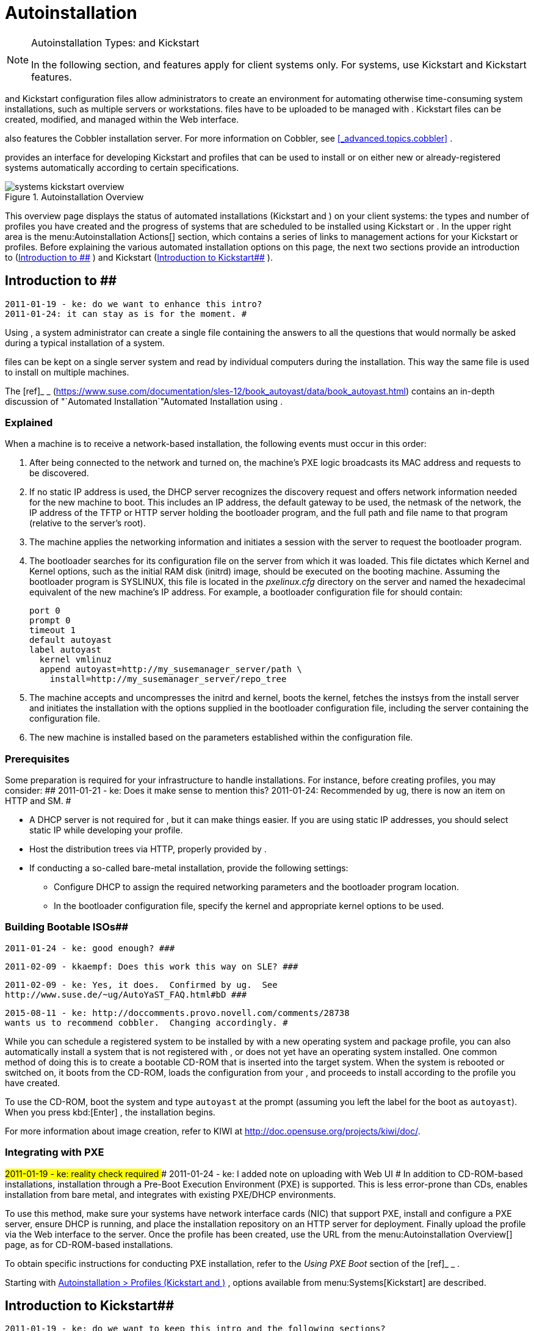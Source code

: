 [[_ref.webui.systems.autoinst]]
= Autoinstallation

.Autoinstallation Types:  and Kickstart
[NOTE]
====
In the following section,  and  features apply for  client systems only.
For  systems, use Kickstart and Kickstart features. 
====


and Kickstart configuration files allow administrators to create an environment for automating otherwise time-consuming system installations, such as multiple servers or workstations.
files have to be uploaded to be managed with . Kickstart files can be created, modified, and managed within the  Web interface. 

also features the Cobbler installation server.
For more information on Cobbler, see <<_advanced.topics.cobbler>>
. 

provides an interface for developing Kickstart and  profiles that can be used to install  or  on either new or already-registered systems automatically according to certain specifications. 

.Autoinstallation Overview
image::systems_kickstart_overview.png[]


This overview page displays the status of automated installations (Kickstart and ) on your client systems: the types and number of profiles you have created and the progress of systems that are scheduled to be installed using Kickstart or . In the upper right area is the menu:Autoinstallation Actions[]
 section, which contains a series of links to management actions for your Kickstart or profiles.
Before explaining the various automated installation options on this page, the next two sections provide an introduction to  (<<_ref.webui.systems.autoinst.ay_intro>>
) and Kickstart (<<_ref.webui.systems.autoinst.kick_intro>>
). 

[[_ref.webui.systems.autoinst.ay_intro]]
== Introduction to ##

    2011-01-19 - ke: do we want to enhance this intro?
    2011-01-24: it can stay as is for the moment. #


Using , a system administrator can create a single file containing the answers to all the questions that would normally be asked during a typical installation of a  system. 

files can be kept on a single server system and read by individual computers during the installation.
This way the same  file is used to install  on multiple machines. 

The [ref]_  _
 (https://www.suse.com/documentation/sles-12/book_autoyast/data/book_autoyast.html) contains an in-depth discussion of "`Automated
   Installation`"Automated
   Installation
 using . 

[[_s4_system_ay_intro_explain]]
===  Explained
(((,explained)))


When a machine is to receive a network-based  installation, the following events must occur in this order: 

. After being connected to the network and turned on, the machine's PXE logic broadcasts its MAC address and requests to be discovered. 
. If no static IP address is used, the DHCP server recognizes the discovery request and offers network information needed for the new machine to boot. This includes an IP address, the default gateway to be used, the netmask of the network, the IP address of the TFTP or HTTP server holding the bootloader program, and the full path and file name to that program (relative to the server's root). 
. The machine applies the networking information and initiates a session with the server to request the bootloader program. 
. The bootloader searches for its configuration file on the server from which it was loaded. This file dictates which Kernel and Kernel options, such as the initial RAM disk (initrd) image, should be executed on the booting machine. Assuming the bootloader program is SYSLINUX, this file is located in the [path]_pxelinux.cfg_ directory on the server and named the hexadecimal equivalent of the new machine's IP address. For example, a bootloader configuration file for  should contain: 
+

----
port 0
prompt 0
timeout 1
default autoyast
label autoyast
  kernel vmlinuz
  append autoyast=http://my_susemanager_server/path \
    install=http://my_susemanager_server/repo_tree
----
. The machine accepts and uncompresses the initrd and kernel, boots the kernel, fetches the instsys from the install server and initiates the installation with the options supplied in the bootloader configuration file, including the server containing the  configuration file. 
. The new machine is installed based on the parameters established within the  configuration file. 


[[_s4_system_ay_intro_prereq]]
=== Prerequisites


Some preparation is required for your infrastructure to handle  installations.
For instance, before creating  profiles, you may consider: ##
     2011-01-21 - ke: Does it make sense to mention this?
     2011-01-24: Recommended by ug, there is now an item on HTTP and SM.
     #

* A DHCP server is not required for , but it can make things easier. If you are using static IP addresses, you should select static IP while developing your  profile. 
* Host the  distribution trees via HTTP, properly provided by . 
* If conducting a so-called bare-metal  installation, provide the following settings: 
** Configure DHCP to assign the required networking parameters and the bootloader program location. 
** In the bootloader configuration file, specify the kernel and appropriate kernel options to be used. 


[[_s4_system_ay_iso]]
=== Building Bootable  ISOs##

      2011-01-24 - ke: good enough? ###

     2011-02-09 - kkaempf: Does this work this way on SLE? ###

     2011-02-09 - ke: Yes, it does.  Confirmed by ug.  See
     http://www.suse.de/~ug/AutoYaST_FAQ.html#bD ###

     2015-08-11 - ke: http://doccomments.provo.novell.com/comments/28738
     wants us to recommend cobbler.  Changing accordingly. #


While you can schedule a registered system to be installed by  with a new operating system and package profile, you can also automatically install a system that is not registered with , or does not yet have an operating system installed.
One common method of doing this is to create a bootable CD-ROM that is inserted into the target system.
When the system is rebooted or switched on, it boots from the CD-ROM, loads the  configuration from your , and proceeds to install  according to the  profile you have created. 

To use the CD-ROM, boot the system and type `autoyast` at the prompt (assuming you left the label for the  boot as ``autoyast``). When you press kbd:[Enter]
, the installation begins. 

For more information about image creation, refer to KIWI at http://doc.opensuse.org/projects/kiwi/doc/. 

[[_s4_system_ay_pxe]]
=== Integrating  with PXE

##
      2011-01-19 - ke: reality check required
     ###
      2011-01-24 - ke: I added note on uploading with Web UI
     #
 In addition to CD-ROM-based installations,  installation through a Pre-Boot Execution Environment (PXE) is supported.
This is less error-prone than CDs, enables  installation from bare metal, and integrates with existing PXE/DHCP environments. 

To use this method, make sure your systems have network interface cards (NIC) that support PXE, install and configure a PXE server, ensure DHCP is running, and place the installation repository on an HTTP server for deployment.
Finally upload the  profile via the Web interface to the  server.
Once the  profile has been created, use the URL from the menu:Autoinstallation Overview[]
 page, as for CD-ROM-based installations. 

To obtain specific instructions for conducting PXE  installation, refer to the _Using PXE Boot_ section of the [ref]_ _
. 

Starting with <<_ref.webui.systems.autoinst.profiles>>
,  options available from menu:Systems[Kickstart]
 are described. 

[[_ref.webui.systems.autoinst.kick_intro]]
== Introduction to Kickstart##

    2011-01-19 - ke: do we want to keep this intro and the following sections?

    = joe: yes, it is important. #


Using Kickstart, a system administrator can create a single file containing the answers to all the questions that would normally be asked during a typical installation of . 

Kickstart files can be kept on a single server and read by individual computers during the installation.
This method allows you to use one Kickstart file to install  on multiple machines. 

The [ref]_Red Hat Enterprise Linux System Administration
   Guide_
 contains an in-depth description of Kickstart (https://access.redhat.com/documentation/en/red-hat-enterprise-linux/). 

[[_s4_system_ks_intro_explain]]
=== Kickstart Explained


When a machine is to receive a network-based , the following events must occur in this order: 

. After being connected to the network and turned on, the machine's PXE logic broadcasts its MAC address and requests to be discovered. 
. If no static IP address is used, the DHCP server recognizes the discovery request and offers network information needed for the new machine to boot. This information includes an IP address, the default gateway to be used, the netmask of the network, the IP address of the TFTP or HTTP server holding the bootloader program, and the full path and file name of that program (relative to the server's root). 
. The machine applies the networking information and initiates a session with the server to request the bootloader program. 
. The bootloader searches for its configuration file on the server from which it was loaded. This file dictates which kernel and kernel options, such as the initial RAM disk (initrd) image, should be executed on the booting machine. Assuming the bootloader program is SYSLINUX, this file is located in the [path]_pxelinux.cfg_ directory on the server and named the hexadecimal equivalent of the new machine's IP address. For example, a bootloader configuration file for Red Hat Enterprise Linux AS 2.1 should contain: 
+

----
port 0 
prompt 0 
timeout 1 
default My_Label 
label My_Label 
      kernel vmlinuz 
      append ks=http://my_susemanager_server/path \
          initrd=initrd.img network apic
----
. The machine accepts and uncompresses the init image and kernel, boots the kernel, and initiates a Kickstart installation with the options supplied in the bootloader configuration file, including the server containing the Kickstart configuration file. 
. This  configuration file in turn directs the machine to the location of the installation files. 
. The new machine is built based on the parameters established within the Kickstart configuration file. 


[[_s4_system_ks_intro_prereq]]
=== Kickstart Prerequisites


Some preparation is required for your infrastructure to handle s.
For instance, before creating Kickstart profiles, you may consider: 

* A DHCP server is not required for kickstarting, but it can make things easier. If you are using static IP addresses, select static IP while developing your Kickstart profile. 
* An FTP server can be used instead of hosting the Kickstart distribution trees via HTTP. 
* If conducting a bare metal , you should configure DHCP to assign required networking parameters and the bootloader program location. Also, specify within the bootloader configuration file the kernel to be used and appropriate kernel options. 


[[_s4_system_ks_iso]]
=== Building Bootable Kickstart ISOs


While you can schedule a registered system to be kickstarted to a new operating system and package profile, you can also  a system that is not registered with  or does not yet have an operating system installed.
One common method of doing this is to create a bootable CD-ROM that is inserted into the target system.
When the system is rebooted, it boots from the CD-ROM, loads the  configuration from your , and proceeds to install  according to the Kickstart profile you have created. 

To do this, copy the contents of [path]_/isolinux_
 from the first CD-ROM of the target distribution.
Then edit the [path]_isolinux.cfg_
 file to default to 'ks'. Change the 'ks' section to the following template: 

----
label ks 
kernel vmlinuz 
  append text ks=url initrd=initrd.img lang= devfs=nomount \
    ramdisk_size=16438 ksdevice
----


IP address-based  URLs will look like this: 

----
http://my.manager.server/kickstart/ks/mode/ip_range
----


The  distribution defined via the IP range should match the distribution from which you are building, or errors will occur. [replaceable]``ksdevice`` is optional, but looks like: 

----
ksdevice=eth0
----


It is possible to change the distribution for a Kickstart profile within a family, such as Red Hat Enterprise Linux AS 4 to Red Hat Enterprise Linux ES 4, by specifying the new distribution label.
Note that you cannot move between versions (4 to 5) or between updates (U1 to U2). 

Next, customize [path]_isolinux.cfg_
 further for your needs by adding multiple Kickstart options, different boot messages, shorter timeout periods, etc. 

Next, create the ISO as described in the _Making an
    Installation Boot CD-ROM_ section of the [ref]_Red Hat
    Enterprise Linux Installation Guide_
.
Alternatively, issue the command: 

----
mkisofs -o file.iso -b isolinux.bin -c boot.cat -no-emul-boot \
  -boot-load-size 4 -boot-info-table -R -J -v -T isolinux/
----


Note that [path]_isolinux/_
 is the relative path to the directory containing the modified isolinux files copied from the distribution CD, while [path]_file.iso_
 is the output ISO file, which is placed into the current directory. 

Burn the ISO to CD-ROM and insert the disc.
Boot the system and type ks at the prompt (assuming you left the label for the Kickstart boot as 'ks'). When you press kbd:[Enter]
, Kickstart starts running. 

[[_s4_system_ks_pxe]]
=== Integrating Kickstart with PXE


In addition to CD-ROM-based installs, Kickstart supports a Pre-Boot Execution Environment (PXE). This is less error-prone than CDs, enables kickstarting from bare metal, and integrates with existing PXE/DHCP environments. 

To use this method, make sure your systems have network interface cards (NIC) that support PXE.
Install and configure a PXE server and ensure DHCP is running.
Then place the appropriate files on an HTTP server for deployment.
Once the  profile has been created, use the URL from the menu:Kickstart Details[]
 page, as for CD-ROM-based installs. 

To obtain specific instructions for conducting PXE s, refer to the _PXE Network Installations_ chapter of the [ref]_Red Hat Enterprise Linux 4 System Administration
    Guide_
. 

[NOTE]
====
Running the Network Booting Tool, as described in the Red Hat Enterprise Linux 4: System Administration Guide, select HTTP as the protocol and include the domain name of the  in the Server field if you intend to use it to distribute the installation files. 
====


The following sections describe the autoinstallation options available from the menu:Systems[Autoinstallation]
 page. 

[[_ref.webui.systems.autoinst.profiles]]
== Autoinstallation > Profiles (Kickstart and )


This page lists all profiles for your organization, shows whether these profiles are active, and specifies the distribution tree with which each profile is associated.


image::systems_kickstart_overview.png[]


You can either create a Kickstart profile by clicking the menu:Create Kickstart
    Profile[]
 link, upload or paste the contents of a new profile using the menu:Upload
    Kickstart/Autoyast File[]
, or edit an existing Kickstart profile by clicking the name of the profile.
Note, you can only update  profiles using the upload button.
You can also view profiles in the edit box or change the virtualization type using the selection list. 

[[_ref.webui.systems.autoinst.profiles.create]]
=== Create a Kickstart Profile


Click on the menu:Create Kickstart Profile[]
 link from the menu:Systems[Autoinstallation]
 page to start the wizard that populates the base values needed for a Kickstart profile. 


image::create_profile_wizard.png[]


.Procedure: Creating a Kickstart Profile
. On the first line, enter a Kickstart profile label. This label cannot contain spaces, so use dashes (``-``) or underscores (``\_``) as separators. 
. Select a menu:Base Channel[] for this profile, which consists of packages based on a specific architecture and Red Hat Enterprise Linux release. 
+

.Creating Base Channel
[NOTE]
====
Base channels are only available if a suitable distribution is created first.
For creating distributions, see <<_ref.webui.systems.autoinst.distribution>>
. 
====
. Select an menu:Kickstartable Tree[] for this profile. The menu:Kickstartable Tree[] drop-down menu is only populated if one or more distributions have been created for the selected base channel (see <<_ref.webui.systems.autoinst.distribution>> ). 
. Instead of selecting a specific tree, you can also check the box menu:Always use the newest Tree for this base channel.[] This setting lets  automatically pick the latest tree that is associated with the specified base channels. If you add new trees later,  will always keep the most recently created or modified. 
. Select the menu:Virtualization Type[] from the drop-down menu.
+

[NOTE]
====
If you do not intend to use the Kickstart profile to create virtual guest systems, you can leave the drop-down at the default menu:None[]
 choice. 
====
. On the second page, select (or enter) the location of the Kickstart tree. 
. On the third page, select a root password for the system. 


Depending on your base channel, your newly created Kickstart profile might be subscribed to a channel that is missing required packages.
For to work properly, the following packages should be present in its base channel: [path]_pyOpenSSL_
, [path]_rhnlib_
, [path]_libxml2-python_
, and [path]_spacewalk-koan_
 and associated packages. 

To resolve this issue: 
** Make sure that the Tools software channel for the Kickstart profile's base channel is available to your organization. If it is not, you must request entitlements for the Tools software channel from the administrator. 
** Make sure that the Tools software channel for this Kickstart profile's base channel is available to your  as a child channel. 
** Make sure that [path]_rhn-kickstart_ and associated packages corresponding to this  are available in the Tools child channel. 


The final stage of the wizard presents the menu:Autoinstallation
   Details[Details]
 tab.
On this tab and the other subtabs, nearly every option for the new Kickstart profile can be customized. 

Once created, you can access the Kickstart profile by downloading it from the menu:Autoinstallation Details[]
 page by clicking the menu:Autoinstallation File[]
 subtab and clicking the menu:Download Autoinstallation File[]
 link. 

If the Kickstart file is _not_ managed by , you can access it via the following URL: 

----
http://my.manager.server/ks/dist/ks-rhel-ARCH-VARIANT-VERSION
----


In the above example, [replaceable]``ARCH`` is the architecture of the Kickstart file, [replaceable]``VARIANT`` is either `client` or ``server``, and [replaceable]``VERSION`` is the release of  associated with the Kickstart file. 

The following sections describe the options available on each subtab. 

[[_s4_system_ks_details_details]]
==== Autoinstallation DetailsDetails

.Autoinstallation Details
image::details-ks-3.png[]

<<_s3_system_ks_autoinst_details>>
 shows the subtabs that are available.
On the menu:Autoinstallation
    Details[Details]
 page, you have the following options: 
** Change the profile menu:Label[] . 
** Change the operating system by clicking menu:(Change)[] . 
** Change the menu:Virtualization Type[] . 
+

[NOTE]
====
Changing the menu:Virtualization Type[]
 may require changes to the Kickstart profile bootloader and partition options, potentially overwriting user customizations.
Consult the menu:Partitioning[]
 tab to verify any new or changed settings. 
====
** Change the amount of menu:Virtual Memory[] (in Megabytes of RAM) allocated to virtual guests autoinstalled with this profile. 
** Change the number of menu:Virtual CPUs[] for each virtual guest. 
** Change the menu:Virtual Storage Path[] from the default in [path]_/var/lib/xen/_ . 
** Change the amount of menu:Virtual Disk Space[] (in GB) allotted to each virtual guest. 
** Change the menu:Virtual Bridge[] for networking of the virtual guest. 
** Deactivate the profile so that it cannot be used to schedule a by removing the menu:Active[] check mark. 
** Check whether to enable logging for custom [option]``%post`` scripts to the [path]_/root/ks-post.log_ file. 
** Decide whether to enable logging for custom [option]``%pre`` scripts to the [path]_/root/ks-pre.log_ file. 
** Choose whether to preserve the [path]_ks.cfg_ file and all `%include` fragments to the [path]_/root/_ directory of all systems autoinstalled with this profile. 
** Select whether this profile is the default for all of your organization's s by checking or unchecking the box. 
** Add any menu:Kernel Options[] in the corresponding text box. 
** Add any menu:Post Kernel Options[] in the corresponding text box. 
** Enter comments that are useful to you in distinguishing this profile from others. 


[[_s4_system_ks_details_options]]
==== Autoinstallation Details Operating System


On this page, you can make the following changes to the operating system that the Kickstart profile installs: 

Change the base channel::
Select from the available base channels.
administrators see a list of all base channels that are currently synced to the . 

Child Channels::
Subscribe to available child channels of the base channel, such as the Tools channel. 

Available Trees::
Use the drop-down menu to choose from available trees associated with the base channel. 

Always use the newest Tree for this base channel.::
Instead of selecting a specific tree, you can also check the box menu:Always use the newest Tree for this base channel.[]
This setting lets  automatically pick the latest tree that is associated with the specified base channels.
If you add new trees later,  will always keep the most recently created or modified. 

Software URL (File Location)::
The exact location from which the Kickstart tree is mounted.
This value is determined when the profile is created.
You can view it on this page but you cannot change it. 

[[_s4_sm_system_kick_details_variables]]
==== Autoinstallation Details Variables


Autoinstallation variables can substitute values in Kickstart and profiles.
To define a variable, create a name-value pair ([replaceable]``name/value``) in the text box. 

For example, if you want to autoinstall a system that joins the network of a specified organization (for example the Engineering department), you can create a profile variable to set the IP address and the gateway server address to a variable that any system using that profile will use.
Add the following line to the menu:Variables[]
 text box. 

----
IPADDR=192.168.0.28
GATEWAY=192.168.0.1
----


Now you can use the name of the variable in the profile instead of a specific value.
For example, the [option]``network`` part of a Kickstart file looks like the following: 

----
network --bootproto=static --device=eth0 --onboot=on --ip=$IPADDR \
  --gateway=$GATEWAY
----


The [option]``$IPADDR`` will be resolved to ``192.168.0.28``, and the [option]``$GATEWAY`` to `192.168.0.1`

[NOTE]
====
There is a hierarchy when creating and using variables in Kickstart files.
System Kickstart variables take precedence over menu:Profile[]
 variables, which in turn take precedence over menu:Distribution[]
 variables.
Understanding this hierarchy can alleviate confusion when using variables in s. 
====


Using variables are just one part of the larger Cobbler infrastructure for creating templates that can be shared between multiple profiles and systems.
For more information about Cobbler and templates, refer to <<_advanced.topics.cobbler>>
. 

[[_s4_sm_system_kick_details_advanced]]
==== Autoinstallation Details Advanced Options


From this page, you can toggle several installation options on and off by checking and unchecking the boxes to the left of the option.
For most installations, the default options are correct.
Refer to Red Hat Enterprise Linux documentation for details. 

[[_s4_sm_system_kick_details_defprofile]]
==== Assigning Default Profiles to an Organization


You can specify an Organization Default Profile by clicking menu:Autoinstallation[Profiles > profile
    name > Details]
, then checking the menu:Organization Default Profile[]
 box and finally clicking menu:Update[]
. 

[[_s4_sm_system_kick_details_iprange]]
==== Assigning IP Ranges to Profiles


You can associate an IP range to an autoinstallation profile by clicking on menu:Autoinstallation[Profiles > profile name > Bare Metal Autoinstallation]
, adding an IPv4 range and finally clicking menu:Add IP Range[]
. 

[[_s4_sm_system_kick_details_packages]]
==== Autoinstallation Details Bare Metal Autoinstallation


This subtab provides the information necessary to Kickstart systems that are not currently registered with . Using the on-screen instructions, you may either autoinstall systems using boot media (CD-ROM) or by IP address. 

[[_s4_sm_system_kick_details_pre]]
==== System Details Details

.System Details
image::details-ks-4.png[]

<<_s3_system_ks_system_details>>
 shows the subtabs that are available from the menu:System Details[]
 tab. 

On the menu:System
    Details[Details]
 page, you have the following options: 
** Select between DHCP and static IP, depending on your network. 
** Choose the level of SELinux that is configured on kickstarted systems. 
** Enable configuration management or remote command execution on kickstarted systems. 
** Change the root password associated with this profile. 


[[_s4_sm_system_kick_details_post]]
==== System Details Locale


Change the timezone for kickstarted systems. 

[[_s4_system_ks_sysd_partition]]
==== System Details Partitioning


From this subtab, indicate the partitions that you wish to create during installation.
For example: 

----
partition /boot --fstype=ext3 --size=200 
partition swap --size=2000 
partition pv.01 --size=1000 --grow 
volgroup myvg pv.01 logvol / --vgname=myvg --name=rootvol --size=1000 --grow
----

[[_s4_system_ks_sysd_file_pres]]
==== System Details File Preservation


If you have previously created a file preservation list, include this list as part of the . This will protect the listed files from being over-written during the installation process.
Refer to <<_ref.webui.systems.autoinst.preserve>>
 for information on how to create a file preservation list. 

[[_s4_system_ks_sysd_gpg_ssl]]
==== System Details GPG  SSL


From this subtab, select the GPG keys and/or SSL certificates to be exported to the kickstarted system during the %post section of the . For  customers, this list includes the SSL Certificate used during the installation of . 

[NOTE]
====
Any GPG key you wish to export to the kickstarted system must be in ASCII rather than binary format. 
====

[[_s4_system_ks_sysd_trouble]]
==== System Details Troubleshooting


From this subtab, change information that may help with troubleshooting hardware problems: 

Bootloader::
For some headless systems, it is better to select the non-graphic LILO bootloader. 

Kernel Parameters::
Enter kernel parameters here that may help to narrow down the source of hardware issues. 

[[_s4_system_ks_soft_pkg_group]]
==== Software Package Groups

.Software
image::details-ks-5.png[]

<<_s3_system_ks_software>>
 shows the subtabs that are available from the menu:Software[]
 tab. 

Enter the package groups, such as [path]_@office_
 or [path]_@admin-tools_
 you would like to install on the kickstarted system in the large text box.
If you would like to know what package groups are available, and what packages they contain, refer to the [path]_RedHat/base/_
 file of your Kickstart tree. 

[[_s4_system_ks_soft_pkg_profile]]
==== Software Package Profiles


If you have previously created a Package Profile from one of your registered systems, you can use that profile as a template for the files to be installed on a kickstarted system.
Refer to <<_s1_package_profiles>>
 in <<_s4_sm_system_details_packages>>
 for more information about package profiles. 

[[_s4_system_ks_act_keys]]
==== Activation Keys

.Activation Keys
image::details-ks-6.png[]


The menu:Activation Keys[]
 tab allows you to select Activation Keys to include as part of the Kickstart profile.
These keys, which must be created before the Kickstart profile, will be used when re-registering kickstarted systems. 

[[_s4_system_ks_scripts]]
==== Scripts

.Scripts
image::details-ks-7.png[]


The menu:Scripts[]
 tab is where %pre and %post scripts are created.
This page lists any scripts that have already been created for this Kickstart profile.
To create a Kickstart script, perform the following procedure: 

.. Click the menu:add new kickstart script[] link in the upper right corner. 
.. Enter the path to the scripting language used to create the script, such as ``/usr/bin/perl``. 
.. Enter the full script in the large text box. 
.. Indicate whether this script is to be executed in the %pre or %post section of the Kickstart process. 
.. Indicate whether this script is to run outside of the chroot environment. Refer to the [ref]_Post-installation Script_ section of the [ref]_Red Hat Enterprise Linux System Administration Guide_ for further explanation of the [option]``nochroot`` option. 


[NOTE]
====
supports the inclusion of separate files within the Partition Details section of the Kickstart profile.
For instance, you may dynamically generate a partition file based on the machine type and number of disks at  time.
This file can be created via %pre script and placed on the system, such as [path]_/tmp/part-include_
.
Then you can call for that file by entering the following line in the Partition Details field of the menu:System
     Details[Partitioning]
 tab: 

----
%include /tmp/part-include
----
====

[[_s4_system_ks_ks_file]]
==== Autoinstallation File

.Autoinstallation File
image::details-ks-8.png[]


The menu:Autoinstallation File[]
 tab allows you to view or download the profile that has been generated from the options chosen in the previous tabs. 

[[_ref.webui.systems.autoinst.profiles.upload]]
=== Upload Kickstart/ File


Click the menu:Upload Kickstart/Autoyast File[]
 link from the menu:Systems[Autoinstallation]
 page to upload an externally prepared  or Kickstart profile. 

... In the first line, enter a profile menu:Label[] for the automated installation. This label cannot contain spaces, so use dashes (-) or underscores (_) as separators. 
... Select an menu:Autoinstallable Tree[] for this profile. The menu:Autoinstallable Tree[] drop-down menu is only populated if one or more distributions have been created for the selected base channel (see <<_ref.webui.systems.autoinst.distribution>> ). 
... Instead of selecting a specific tree, you can also check the box menu:Always use the newest Tree for this base channel.[] This setting lets  automatically pick the latest tree that is associated with the specified base channels. If you add new trees later,  will always keep the most recently created or modified. 
... Select the menu:Virtualization Type[] from the drop-down menu. For more information about virtualization, refer to <<_advanced.topics.virtualization>> . 
+

[NOTE]
====
If you do not intend to use the autoinstall profile to create virtual guest systems, you can leave the drop-down set to the default choice menu:KVM Virtualized Guest[]
. 
====
... Finally, either provide the file contents with cut-and-paste or update the file from the local storage medium: 
**** Paste it into the menu:File Contents[] box and click menu:Create[] , or 
**** enter the file name in the menu:File to Upload[] field and click menu:Upload File[] . 


Once done, four subtabs are available: menu:Details[]
 (see <<_s4_sm_system_kick_details_pre>>
), menu:Bare
   Metal[]
 (see <<_s4_sm_system_kick_details_packages>>
), menu:Variables[]
 (see <<_s4_sm_system_kick_details_variables>>
), and menu:Autoinstallable File[]
 (see <<_s4_system_ks_ks_file>>
) are available. 

[[_ref.webui.systems.autoinst.bare_metal]]
== Autoinstallation Bare Metal


Lists the IP addresses that have been associated with the profiles created by your organization.
Click either the range or the profile name to access different tabs of the menu:Autoinstallation
   Details[]
 page. 

[[_ref.webui.systems.autoinst.keys]]
== Autoinstallation GPG and SSL Keys


Lists keys and certificates available for inclusion in  profiles and provides a means to create new ones.
This is especially important for customers of  or the Proxy Server because systems kickstarted by them must have the server key imported into and associated with the relevant  profiles.
Import it by creating a new key here and then make the profile association in the menu:GPG and SSL keys[]
 subtab of the menu:Autoinstallation Details[]
 page. 

To create a key or certificate, click the menu:Create Stored
   Key/Cert[]
 link in the upper-right corner of the page.
Enter a description, select the type, upload the file, and click the menu:Update Key[]
 button.
A unique description is required. 

[IMPORTANT]
====
The GPG key you upload to  must be in ASCII format.
Using a GPG key in binary format causes anaconda, and therefore the process, to fail. 
====

[[_ref.webui.systems.autoinst.distribution]]
== Autoinstallation Distributions


The menu:Distributions[]
 page enables you to find and create custom installation trees that may be used for automated installations. 

[NOTE]
====
The menu:Distributions[]
 page does not display distributions already provided.
They can be found within the menu:Distribution[]
 drop-down menu of the menu:Autoinstallation Details[]
 page. 

Before creating a distribution, you must make an installation data available, as described in the [ref]_ _
 (https://www.suse.com/documentation/sles-12/singlehtml/book_sle_deployment/book_sle_deployment.html) or, respectively, the _Kickstart Installations_ chapter of the [ref]_Red Hat Enterprise Linux System
    Administration Guide_
.
This tree must be located in a local directory on the  server. 
====

.Procedure: Creating a Distribution for Autoinstallation.... To create a distribution, on the menu:Autoinstallable Distributions[] page click menu:Create Distribution[] in the upper right corner. 
.... On the menu:Create Autoinstallable Distribution[] page, provide the following data: 
+
***** Enter a label (without spaces) in the menu:Distribution Label[] field, such as `my-orgs-sles-12-sp2` or ``my-orgs-rhel-as-7``. 
***** In the menu:Tree Path[] field, paste the path to the base of the installation tree. 
***** Select the matching distribution from the menu:Base Channel[] and menu:Installer Generation[] drop-down menus, such as `SUSE Linux` for , or `Red Hat Enterprise Linux 7` for  7 client systems. 
..... When finished, click the menu:Create Autoinstallable Distribution[] button. 


[[_s4_sm_system_kick_dist_variables]]
=== Autoinstallation DistributionsVariables


Autoinstallation variables can be used to substitute values into Kickstart and  profiles.
To define a variable, create a name-value pair ([replaceable]``name/value``) in the text box. 

For example, if you want to autoinstall a system that joins the network of a specified organization (for example the Engineering department) you can create a profile variable to set the IP address and the gateway server address to a variable that any system using that profile will use.
Add the following line to the menu:Variables[]
 text box. 

----
IPADDR=192.168.0.28
GATEWAY=192.168.0.1
----


To use the distribution variable, use the name of the variable in the profile to substitute the value.
For example, the [option]``network`` part of a  file looks like the following: 

----
network --bootproto=static --device=eth0 --onboot=on --ip=$IPADDR \
  --gateway=$GATEWAY
----


The [option]``$IPADDR`` will be resolved to ``192.168.0.28``, and the [option]``$GATEWAY`` to ``192.168.0.1``. 

[NOTE]
====
There is a hierarchy when creating and using variables in Kickstart files.
System Kickstart variables take precedence over Profile variables, which in turn take precedence over Distribution variables.
Understanding this hierarchy can alleviate confusion when using variables in s. 
====


In  profiles you can use such variables as well. 

Using variables are just one part of the larger Cobbler infrastructure for creating templates that can be shared between multiple profiles and systems.
For more information about Cobbler and templates, refer to <<_advanced.topics.cobbler>>
. 

[[_ref.webui.systems.autoinst.preserve]]
== Autoinstallation File Preservation


Collects lists of files to be protected and re-deployed on systems during . For instance, if you have many custom configuration files located on a system to be kickstarted, enter them here as a list and associate that list with the Kickstart profile to be used. 

To use this feature, click the menu:Create File Preservation
   List[]
 link at the top.
Enter a suitable label and all files and directories to be preserved.
Enter absolute paths to all files and directories.
Then click menu:Create List[]
. 

[IMPORTANT]
====
Although file preservation is useful, it does have limitations.
Each list is limited to a total size of 1 MB.
Special devices like [path]_/dev/hda1_
 and [path]_/dev/sda1_
 are not supported.
Only file and directory names may be entered.
No regular expression wildcards can be used. 
====


When finished, you may include the file preservation list in the Kickstart profile to be used on systems containing those files.
Refer to <<_ref.webui.systems.autoinst.profiles.create>>
 for precise steps. 

[[_ref.webui.systems.autoinst.snippet]]
== Autoinstallation Autoinstallation Snippets


Use snippets to store common blocks of code that can be shared across multiple Kickstart or  profiles in . 

[[_s4_sm_system_kick_snippet_default]]
=== AutoinstallationAutoinstallation SnippetsDefault Snippets


Default snippets coming with  are not editable.
You can use a snippet, if you add the menu:Snippet Macro[]
 statement such as `$SNIPPET('spacewalk/sles_register_script')` to your autoinstallation profile.
This is an  profile example: 

----
init-scripts config:type="list"
  $SNIPPET('spacewalk/sles_register_script')
/init-scripts
----


When you create a snippet with the menu:Create Snippet[]
 link, all profiles including that snippet will be updated accordingly. 

[[_s4_sm_system_kick_snippet_custom]]
=== Autoinstallation Autoinstallation SnippetsCustom Snippets


This is the tab with custom snippets.
Click a name of a snippet to view, edit, or delete it. 

[[_s4_sm_system_kick_snippet_all]]
=== Autoinstallation Autoinstallation SnippetsAll Snippets


The menu:All Snippets[]
 tab lists default and custom snippets together. 

ifdef::backend-docbook[]
[index]
== Index
// Generated automatically by the DocBook toolchain.
endif::backend-docbook[]